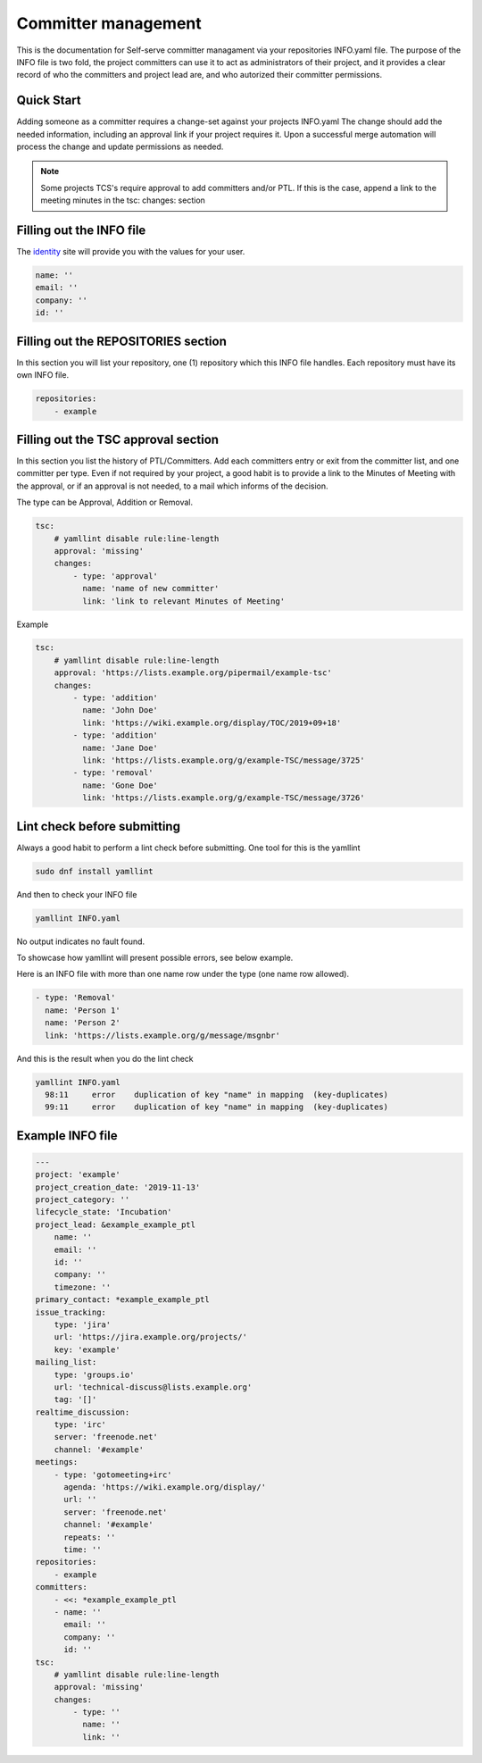 .. _committer-management:

####################
Committer management
####################

This is the documentation for Self-serve committer managament via your
repositories INFO.yaml file. The purpose of the INFO file is two fold, the
project committers can use it to act as administrators of their project, and it
provides a clear record of who the committers and project lead are, and who
autorized their committer permissions.

Quick Start
===========

Adding someone as a committer requires a change-set against your projects
INFO.yaml The change should add the needed information, including an approval
link if your project requires it. Upon a successful merge automation will
process the change and update permissions as needed.

.. note::

    Some projects TCS's require approval to add committers and/or PTL.
    If this is the case, append a link to the meeting minutes
    in the tsc: changes: section


Filling out the INFO file
=========================

The identity_ site will provide you with the values for your user.

.. _identity: https://identity.linuxfoundation.org/

.. code-block:: yaml

    name: ''
    email: ''
    company: ''
    id: ''

Filling out the REPOSITORIES section
====================================

In this section you will list your repository, one (1) repository
which this INFO file handles. Each repository must have its own INFO file.

.. code-block:: yaml

    repositories:
        - example


Filling out the TSC approval section
====================================

In this section you list the history of PTL/Committers.
Add each committers entry or exit from the committer list,
and one committer per type.
Even if not required by your project, a good habit is to provide a
link to the Minutes of Meeting with the approval, or if an approval
is not needed, to a mail which informs of the decision.

The type can be Approval, Addition or Removal.

.. code-block:: yaml

    tsc:
        # yamllint disable rule:line-length
        approval: 'missing'
        changes:
            - type: 'approval'
              name: 'name of new committer'
              link: 'link to relevant Minutes of Meeting'


Example

.. code-block:: yaml

    tsc:
        # yamllint disable rule:line-length
        approval: 'https://lists.example.org/pipermail/example-tsc'
        changes:
            - type: 'addition'
              name: 'John Doe'
              link: 'https://wiki.example.org/display/TOC/2019+09+18'
            - type: 'addition'
              name: 'Jane Doe'
              link: 'https://lists.example.org/g/example-TSC/message/3725'
            - type: 'removal'
              name: 'Gone Doe'
              link: 'https://lists.example.org/g/example-TSC/message/3726'


Lint check before submitting
============================

Always a good habit to perform a lint check before submitting.
One tool for this is the yamllint

.. code-block:: bash

    sudo dnf install yamllint

And then to check your INFO file

.. code-block:: bash

    yamllint INFO.yaml

No output indicates no fault found.

To showcase how yamllint will present possible errors, see below example.

Here is an INFO file with more than one name row under the type (one name row allowed).

.. code-block:: yaml

    - type: 'Removal'
      name: 'Person 1'
      name: 'Person 2'
      link: 'https://lists.example.org/g/message/msgnbr'


And this is the result when you do the lint check

.. code-block:: bash

    yamllint INFO.yaml
      98:11     error    duplication of key "name" in mapping  (key-duplicates)
      99:11     error    duplication of key "name" in mapping  (key-duplicates)

Example INFO file
=================

.. code-block:: yaml

    ---
    project: 'example'
    project_creation_date: '2019-11-13'
    project_category: ''
    lifecycle_state: 'Incubation'
    project_lead: &example_example_ptl
        name: ''
        email: ''
        id: ''
        company: ''
        timezone: ''
    primary_contact: *example_example_ptl
    issue_tracking:
        type: 'jira'
        url: 'https://jira.example.org/projects/'
        key: 'example'
    mailing_list:
        type: 'groups.io'
        url: 'technical-discuss@lists.example.org'
        tag: '[]'
    realtime_discussion:
        type: 'irc'
        server: 'freenode.net'
        channel: '#example'
    meetings:
        - type: 'gotomeeting+irc'
          agenda: 'https://wiki.example.org/display/'
          url: ''
          server: 'freenode.net'
          channel: '#example'
          repeats: ''
          time: ''
    repositories:
        - example
    committers:
        - <<: *example_example_ptl
        - name: ''
          email: ''
          company: ''
          id: ''
    tsc:
        # yamllint disable rule:line-length
        approval: 'missing'
        changes:
            - type: ''
              name: ''
              link: ''
